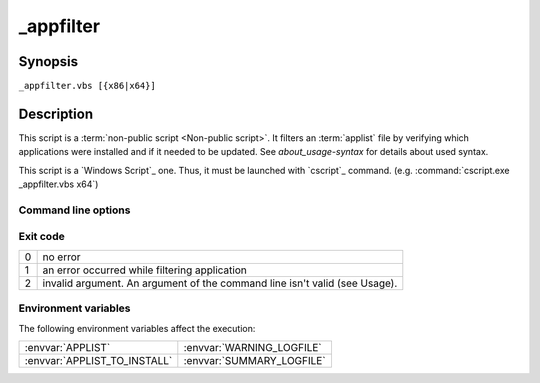 .. Set the default domain and role, for limiting the markup overhead.
.. default-domain:: py
.. default-role:: any

.. _lappdeploy-userguide_appfilter-usage:

_appfilter
==========
.. sectionauthor:: Frédéric MEZOU <frederic.mezou@free.fr>

Synopsis
--------

``_appfilter.vbs [{x86|x64}]``

Description
-----------
This script is a :term:`non-public script <Non-public script>`. It filters an
:term:`applist` file by verifying which applications were installed and if it
needed to be updated. See `about_usage-syntax` for details about used syntax.

This script is a `Windows Script`_ one. Thus, it must be launched with
`cscript`_ command. (e.g. :command:`cscript.exe _appfilter.vbs x64`)

Command line options
^^^^^^^^^^^^^^^^^^^^

.. option:: x86

    specifies that the target architecture is a 32 bits one, therefore only 32
    bits installation packages taken into account. This is the default value.

.. option:: x64

    specifies that the target architecture is a 64 bits one, therefore only 64
    bits installation packages taken into account.

Exit code
^^^^^^^^^

==  ============================================================================
0   no error
1   an error occurred while filtering application
2   invalid argument. An argument of the command line isn't valid (see Usage).
==  ============================================================================

Environment variables
^^^^^^^^^^^^^^^^^^^^^
The following environment variables affect the execution:

=============================  =============================
:envvar:`APPLIST`              :envvar:`WARNING_LOGFILE`
:envvar:`APPLIST_TO_INSTALL`   :envvar:`SUMMARY_LOGFILE`
=============================  =============================


